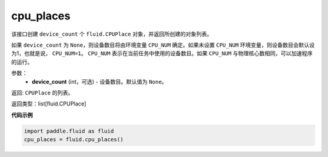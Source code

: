 .. _cn_api_fluid_cpu_places:

cpu_places
-------------------------------

.. py:function:: paddle.fluid.cpu_places(device_count=None)




该接口创建 ``device_count`` 个 ``fluid.CPUPlace`` 对象，并返回所创建的对象列表。

如果 ``device_count`` 为 ``None``，则设备数目将由环境变量 ``CPU_NUM`` 确定。如果未设置 ``CPU_NUM`` 环境变量，则设备数目会默认设为1，也就是说， ``CPU_NUM=1``。
``CPU_NUM`` 表示在当前任务中使用的设备数目。如果 ``CPU_NUM`` 与物理核心数相同，可以加速程序的运行。

参数：
  - **device_count** (int，可选) - 设备数目。默认值为 ``None``。

返回: ``CPUPlace`` 的列表。

返回类型：list[fluid.CPUPlace]

**代码示例**

.. code-block:: python

      import paddle.fluid as fluid
      cpu_places = fluid.cpu_places()

